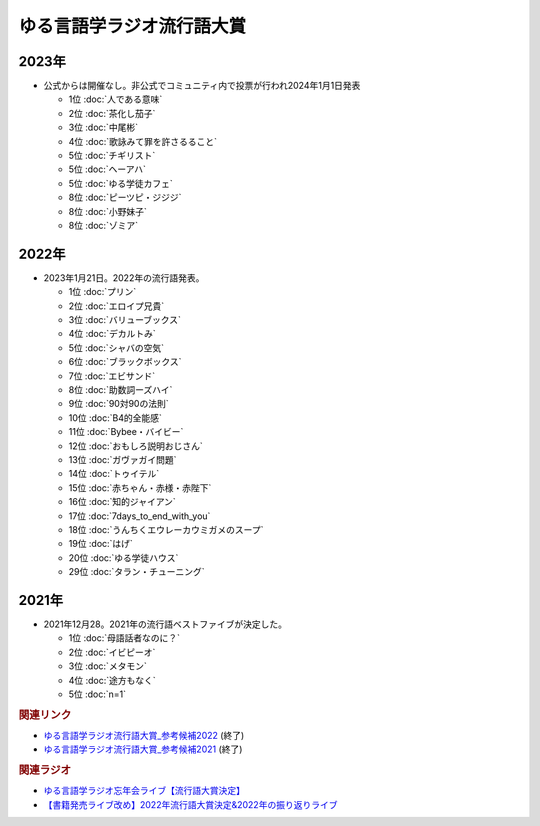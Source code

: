 ゆる言語学ラジオ流行語大賞
==========================================================
.. glossary::
  ゆる言語学ラジオ流行語大賞 : ゆ

2023年
-----------
* 公式からは開催なし。非公式でコミュニティ内で投票が行われ2024年1月1日発表

  * 1位 :doc:`人である意味`
  * 2位 :doc:`茶化し茄子`
  * 3位 :doc:`中尾彬`
  * 4位 :doc:`歌詠みて罪を許さるること` 
  * 5位 :doc:`チギリスト`
  * 5位 :doc:`ヘーアハ` 
  * 5位 :doc:`ゆる学徒カフェ` 
  * 8位 :doc:`ピーツピ・ジジジ` 
  * 8位 :doc:`小野妹子`
  * 8位 :doc:`ゾミア`  

2022年
-----------
* 2023年1月21日。2022年の流行語発表。

  * 1位 :doc:`プリン` 
  * 2位 :doc:`エロイプ兄貴` 
  * 3位 :doc:`バリューブックス` 
  * 4位 :doc:`デカルトみ` 
  * 5位 :doc:`シャバの空気` 
  * 6位 :doc:`ブラックボックス` 
  * 7位 :doc:`エビサンド` 
  * 8位 :doc:`助数詞ーズハイ` 
  * 9位 :doc:`90対90の法則` 
  * 10位 :doc:`B4的全能感` 
  * 11位 :doc:`Bybee・バイビー` 
  * 12位 :doc:`おもしろ説明おじさん` 
  * 13位 :doc:`ガヴァガイ問題` 
  * 14位 :doc:`トゥイテル` 
  * 15位 :doc:`赤ちゃん・赤様・赤陛下` 
  * 16位 :doc:`知的ジャイアン` 
  * 17位 :doc:`7days_to_end_with_you` 
  * 18位 :doc:`うんちくエウレーカウミガメのスープ` 
  * 19位 :doc:`はげ` 
  * 20位 :doc:`ゆる学徒ハウス` 
  * 29位 :doc:`タラン・チューニング` 

2021年
-----------
* 2021年12月28。2021年の流行語ベストファイブが決定した。

  * 1位 :doc:`母語話者なのに？` 
  * 2位 :doc:`イビピーオ` 
  * 3位 :doc:`メタモン` 
  * 4位 :doc:`途方もなく` 
  * 5位 :doc:`n=1` 

.. rubric:: 関連リンク
* `ゆる言語学ラジオ流行語大賞_参考候補2022`_  (終了)
* `ゆる言語学ラジオ流行語大賞_参考候補2021`_ (終了)

.. rubric:: 関連ラジオ
* `ゆる言語学ラジオ忘年会ライブ【流行語大賞決定】`_
* `【書籍発売ライブ改め】2022年流行語大賞決定&2022年の振り返りライブ`_

.. _【書籍発売ライブ改め】2022年流行語大賞決定&2022年の振り返りライブ: https://www.youtube.com/watch?v=3lYvzeR7SCU
.. _ゆる言語学ラジオ忘年会ライブ【流行語大賞決定】: https://www.youtube.com/watch?v=poT4BzX7e_Q

.. _ゆる言語学ラジオ流行語大賞_参考候補2021: https://docs.google.com/spreadsheets/d/e/2PACX-1vTI3KKa1LA8HpdyAb_-QDrEG-tgaBDMwADNYXWYzSS7i38wLDMPLbglXZJqkULXXNjgLDyp33E5ARgg/pubhtml?gid=0&single=true

.. _ゆる言語学ラジオ流行語大賞_参考候補2022: https://docs.google.com/spreadsheets/d/1v7RhkruFm3Fzh1TFtcpzIMMzQ7N0geRLnvkLxeBDr4U/edit#gid=0
